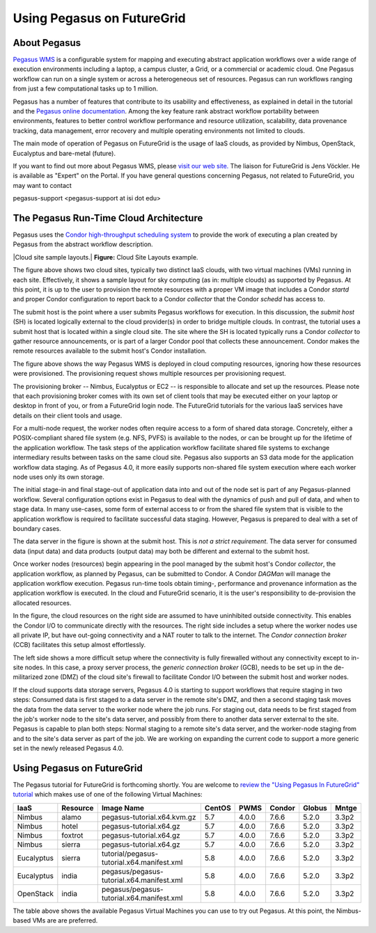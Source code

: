 Using Pegasus on FutureGrid
===========================

About Pegasus
-------------

`Pegasus WMS <http://pegasus.isi.edu>`__ is a configurable system for
mapping and executing abstract application workflows over a wide range
of execution environments including a laptop, a campus cluster, a Grid,
or a commercial or academic cloud. One Pegasus workflow can run on a
single system or across a heterogeneous set of resources. Pegasus can
run workflows ranging from just a few computational tasks up to 1
million.

Pegasus has a number of features that contribute to its usability and
effectiveness, as explained in detail in the tutorial and the `Pegasus
online
documentation <https://pegasus.isi.edu/wms/docs/4.0/about.php#overview>`__.
Among the key feature rank abstract workflow portability between
environments, features to better control workflow performance and
resource utilization, scalability, data provenance tracking, data
management, error recovery and multiple operating environments not
limited to clouds.

The main mode of operation of Pegasus on FutureGrid is the usage of IaaS
clouds, as provided by Nimbus, OpenStack, Eucalyptus and bare-metal
(future).

If you want to find out more about Pegasus WMS, please `visit our web
site. <http://pegasus.isi.edu>`__ The liaison for FutureGrid is Jens
Vöckler. He is available as "Expert" on the Portal. If you have general
questions concerning Pegasus, not related to FutureGrid, you may want to
contact

pegasus-support <pegasus-support at isi dot edu>

The Pegasus Run-Time Cloud Architecture
---------------------------------------

Pegasus uses the `Condor high-throughput scheduling
system <http://research.cs.wisc.edu/condor/>`__ to provide the work of
executing a plan created by Pegasus from the abstract workflow
description.

|Cloud site sample layouts.|
**Figure:** Cloud Site Layouts example.

The figure above shows two cloud sites, typically two distinct IaaS
clouds, with two virtual machines (VMs) running in each site. 
Effectively, it shows a sample layout for sky computing (as in: multiple
clouds) as supported by Pegasus. At this point, it is up to the user to
provision the remote resources with a proper VM image that includes a
Condor *startd* and proper Condor configuration to report back to a
Condor *collector* that the Condor *schedd* has access to.

The submit host is the point where a user submits Pegasus workflows for
execution. In this discussion, the *submit host* (SH) is located
logically external to the cloud provider(s) in order to bridge multiple
clouds. In contrast, the tutorial uses a submit host that is located
within a single cloud site. The site where the SH is located typically
runs a Condor *collector* to gather resource announcements, or is part
of a larger Condor pool that collects these announcement. Condor makes
the remote resources available to the submit host's Condor installation.

The figure above shows the way Pegasus WMS is deployed in cloud
computing resources, ignoring how these resources were provisioned. The
provisioning request shows multiple resources per provisioning request.

The provisioning broker -- Nimbus, Eucalyptus or EC2 -- is responsible
to allocate and set up the resources. Please note that each provisioning
broker comes with its own set of client tools that may be executed
either on your laptop or desktop in front of you, or from a FutureGrid
login node. The FutureGrid tutorials for the various IaaS services have
details on their client tools and usage.

For a multi-node request, the worker nodes often require access to a
form of shared data storage. Concretely, either a POSIX-compliant shared
file system (e.g. NFS, PVFS) is available to the nodes, or can be
brought up for the lifetime of the application workflow. The task steps
of the application workflow facilitate shared file systems to exchange
intermediary results between tasks on the same cloud site. Pegasus also
supports an S3 data mode for the application workflow data staging. As
of Pegasus 4.0, it more easily supports non-shared file system execution
where each worker node uses only its own storage.

The initial stage-in and final stage-out of application data into and
out of the node set is part of any Pegasus-planned workflow. Several
configuration options exist in Pegasus to deal with the dynamics of push
and pull of data, and when to stage data. In many use-cases, some form
of external access to or from the shared file system that is visible to
the application workflow is required to facilitate successful data
staging. However, Pegasus is prepared to deal with a set of boundary
cases.

The data server in the figure is shown at the submit host. This is *not
a strict requirement*. The data server for consumed data (input data)
and data products (output data) may both be different and external to
the submit host.

Once worker nodes (resources) begin appearing in the pool managed by the
submit host's Condor *collector*, the application workflow, as planned
by Pegasus, can be submitted to Condor. A Condor *DAGMan* will manage
the application workflow execution. Pegasus run-time tools obtain
timing-, performance and provenance information as the application
workflow is executed. In the cloud and FutureGrid scenario, it is the
user's responsibility to de-provision the allocated resources.

In the figure, the cloud resources on the right side are assumed to have
uninhibited outside connectivity. This enables the Condor I/O to
communicate directly with the resources. The right side includes a setup
where the worker nodes use all private IP, but have out-going
connectivity and a NAT router to talk to the internet. The *Condor
connection broker* (CCB) facilitates this setup almost effortlessly.

The left side shows a more difficult setup where the connectivity is
fully firewalled without any connectivity except to in-site nodes. In
this case, a proxy server process, the *generic connection broker*
(GCB), needs to be set up in the de-militarized zone (DMZ) of the cloud
site's firewall to facilitate Condor I/O between the submit host and
worker nodes.

If the cloud supports data storage servers, Pegasus 4.0 is starting to
support workflows that require staging in two steps: Consumed data is
first staged to a data server in the remote site's DMZ, and then a
second staging task moves the data from the data server to the worker
node where the job runs. For staging out, data needs to be first staged
from the job's worker node to the site's data server, and possibly from
there to another data server external to the site. Pegasus is capable to
plan both steps: Normal staging to a remote site's data server, and the
worker-node staging from and to the site's data server as part of the
job. We are working on expanding the current code to support a more
generic set in the newly released Pegasus 4.0.

Using Pegasus on FutureGrid
---------------------------

The Pegasus tutorial for FutureGrid is forthcoming shortly. You are
welcome to `review the "Using Pegasus In FutureGrid"
tutorial <http://pegasus.isi.edu/futuregrid/tutorials/>`__ which makes
use of one of the following Virtual Machines:

+--------------+----------------+----------------------------------------------+--------------+------------+--------------+--------------+-------------+
| **IaaS**     | **Resource**   | **Image Name**                               | **CentOS**   | **PWMS**   | **Condor**   | **Globus**   | **Mntge**   |
+--------------+----------------+----------------------------------------------+--------------+------------+--------------+--------------+-------------+
| Nimbus       | alamo          | pegasus-tutorial.x64.kvm.gz                  | 5.7          | 4.0.0      | 7.6.6        | 5.2.0        | 3.3p2       |
+--------------+----------------+----------------------------------------------+--------------+------------+--------------+--------------+-------------+
| Nimbus       | hotel          | pegasus-tutorial.x64.gz                      | 5.7          | 4.0.0      | 7.6.6        | 5.2.0        | 3.3p2       |
+--------------+----------------+----------------------------------------------+--------------+------------+--------------+--------------+-------------+
| Nimbus       | foxtrot        | pegasus-tutorial.x64.gz                      | 5.7          | 4.0.0      | 7.6.6        | 5.2.0        | 3.3p2       |
+--------------+----------------+----------------------------------------------+--------------+------------+--------------+--------------+-------------+
| Nimbus       | sierra         | pegasus-tutorial.x64.gz                      | 5.7          | 4.0.0      | 7.6.6        | 5.2.0        | 3.3p2       |
+--------------+----------------+----------------------------------------------+--------------+------------+--------------+--------------+-------------+
| Eucalyptus   | sierra         | tutorial/pegasus-tutorial.x64.manifest.xml   | 5.8          | 4.0.0      | 7.6.6        | 5.2.0        | 3.3p2       |
+--------------+----------------+----------------------------------------------+--------------+------------+--------------+--------------+-------------+
| Eucalyptus   | india          | pegasus/pegasus-tutorial.x64.manifest.xml    | 5.8          | 4.0.0      | 7.6.6        | 5.2.0        | 3.3p2       |
+--------------+----------------+----------------------------------------------+--------------+------------+--------------+--------------+-------------+
| OpenStack    | india          | pegasus/pegasus-tutorial.x64.manifest.xml    | 5.8          | 4.0.0      | 7.6.6        | 5.2.0        | 3.3p2       |
+--------------+----------------+----------------------------------------------+--------------+------------+--------------+--------------+-------------+

The table above shows the available Pegasus Virtual Machines you can use
to try out Pegasus. At this point, the Nimbus-based VMs are are
preferred.
